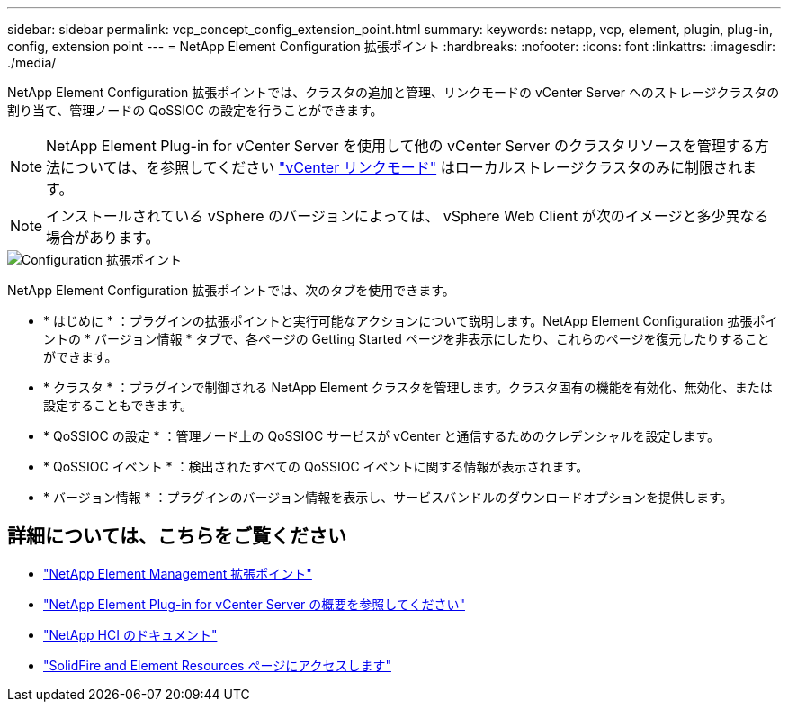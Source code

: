 ---
sidebar: sidebar 
permalink: vcp_concept_config_extension_point.html 
summary:  
keywords: netapp, vcp, element, plugin, plug-in, config, extension point 
---
= NetApp Element Configuration 拡張ポイント
:hardbreaks:
:nofooter: 
:icons: font
:linkattrs: 
:imagesdir: ./media/


[role="lead"]
NetApp Element Configuration 拡張ポイントでは、クラスタの追加と管理、リンクモードの vCenter Server へのストレージクラスタの割り当て、管理ノードの QoSSIOC の設定を行うことができます。


NOTE: NetApp Element Plug-in for vCenter Server を使用して他の vCenter Server のクラスタリソースを管理する方法については、を参照してください link:vcp_concept_linkedmode.html["vCenter リンクモード"] はローカルストレージクラスタのみに制限されます。


NOTE: インストールされている vSphere のバージョンによっては、 vSphere Web Client が次のイメージと多少異なる場合があります。

image::vcp_config_extension_point.png[Configuration 拡張ポイント]

NetApp Element Configuration 拡張ポイントでは、次のタブを使用できます。

* * はじめに * ：プラグインの拡張ポイントと実行可能なアクションについて説明します。NetApp Element Configuration 拡張ポイントの * バージョン情報 * タブで、各ページの Getting Started ページを非表示にしたり、これらのページを復元したりすることができます。
* * クラスタ * ：プラグインで制御される NetApp Element クラスタを管理します。クラスタ固有の機能を有効化、無効化、または設定することもできます。
* * QoSSIOC の設定 * ：管理ノード上の QoSSIOC サービスが vCenter と通信するためのクレデンシャルを設定します。
* * QoSSIOC イベント * ：検出されたすべての QoSSIOC イベントに関する情報が表示されます。
* * バージョン情報 * ：プラグインのバージョン情報を表示し、サービスバンドルのダウンロードオプションを提供します。


[discrete]
== 詳細については、こちらをご覧ください

* link:vcp_concept_management_extension_point["NetApp Element Management 拡張ポイント"]
* link:concept_vcp_product_overview.html["NetApp Element Plug-in for vCenter Server の概要を参照してください"]
* https://docs.netapp.com/us-en/hci/index.html["NetApp HCI のドキュメント"^]
* https://www.netapp.com/data-storage/solidfire/documentation["SolidFire and Element Resources ページにアクセスします"^]

